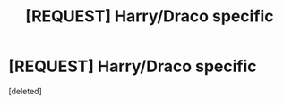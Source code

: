 #+TITLE: [REQUEST] Harry/Draco specific

* [REQUEST] Harry/Draco specific
:PROPERTIES:
:Score: 3
:DateUnix: 1480545247.0
:DateShort: 2016-Dec-01
:FlairText: Request
:END:
[deleted]

